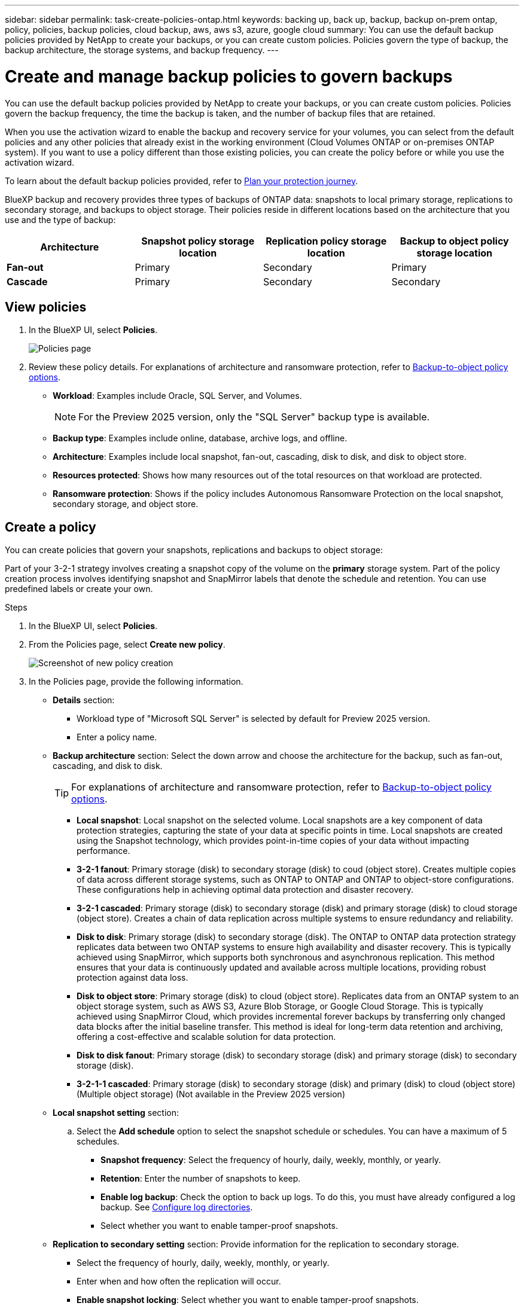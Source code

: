 ---
sidebar: sidebar
permalink: task-create-policies-ontap.html
keywords: backing up, back up, backup, backup on-prem ontap, policy, policies, backup policies, cloud backup, aws, aws s3, azure, google cloud
summary: You can use the default backup policies provided by NetApp to create your backups, or you can create custom policies. Policies govern the type of backup, the backup architecture, the storage systems, and backup frequency. 
---

= Create and manage backup policies to govern backups
:hardbreaks:
:nofooter:
:icons: font
:linkattrs:
:imagesdir: ./media/

[.lead]
You can use the default backup policies provided by NetApp to create your backups, or you can create custom policies. Policies govern the backup frequency, the time the backup is taken, and the number of backup files that are retained. 

//This used to be the topic for Manage backup policies for ONTAP volumes. Recasting this for MS SQL Server apps. 

When you use the activation wizard to enable the backup and recovery service for your volumes, you can select from the default policies and any other policies that already exist in the working environment (Cloud Volumes ONTAP or on-premises ONTAP system). If you want to use a policy different than those existing policies, you can create the policy before or while you use the activation wizard.

To learn about the default backup policies provided, refer to link:concept-protection-journey.html[Plan your protection journey].

BlueXP backup and recovery provides three types of backups of ONTAP data: snapshots to local primary storage, replications to secondary storage, and backups to object storage. Their policies reside in different locations based on the architecture that you use and the type of backup: 


[cols=4*,options="header",cols="25,25,25,25",width="100%"]
|===
| Architecture
| Snapshot policy storage location
| Replication policy storage location
| Backup to object policy storage location

| *Fan-out* | 
Primary |
Secondary |
Primary 
| *Cascade* | 
Primary |
Secondary |
Secondary |

|===

//Create backup policies using the following tools depending on your environment, your preferences, and the protection type: 

//* BlueXP UI
//* System Manager UI
//* ONTAP CLI

//TIP: When using System Manager, select *Asynchronous* as the policy type for replication policies, and select *Asynchronous* and *Back up to cloud* for backup-to-object policies.

== View policies 

. In the BlueXP UI, select *Policies*.
+
image:screen-br-policies.png["Policies page"]

. Review these policy details. For explanations of architecture and ransomware protection, refer to link:concept-cloud-backup-policies.html[Backup-to-object policy options]. 

* *Workload*: Examples include Oracle, SQL Server, and Volumes. 
+
NOTE: For the Preview 2025 version, only the "SQL Server" backup type is available.
* *Backup type*: Examples include online, database, archive logs, and offline. 
* *Architecture*: Examples include local snapshot, fan-out, cascading, disk to disk, and disk to object store. 
* *Resources protected*: Shows how many resources out of the total resources on that workload are protected.
* *Ransomware protection*: Shows if the policy includes Autonomous Ransomware Protection on the local snapshot, secondary storage, and object store. 


== Create a policy

You can create policies that govern your snapshots, replications and backups to object storage: 

//* <<Create a snapshot policy before initiating a snapshot>>
//* <<Create a replication policy before initiating replication>>
//* <<Create a backup-to-object-storage policy before initiating a backup>>

//=== Create a snapshot policy before initiating a snapshot

Part of your 3-2-1 strategy involves creating a snapshot copy of the volume on the *primary* storage system. Part of the policy creation process involves identifying snapshot and SnapMirror labels that denote the schedule and retention. You can use predefined labels or create your own. 

.Steps
. In the BlueXP UI, select *Policies*.
. From the Policies page, select *Create new policy*.
+
image:screen-br-policies-new.png[Screenshot of new policy creation]

. In the Policies page, provide the following information.   

* *Details* section: 
** Workload type of "Microsoft SQL Server" is selected by default for Preview 2025 version. 
** Enter a policy name.

* *Backup architecture* section: Select the down arrow and choose the architecture for the backup, such as fan-out, cascading, and disk to disk. 
+
TIP: For explanations of architecture and ransomware protection, refer to link:concept-cloud-backup-policies.html[Backup-to-object policy options]. 

** *Local snapshot*: Local snapshot on the selected volume. Local snapshots are a key component of data protection strategies, capturing the state of your data at specific points in time. Local snapshots are created using the Snapshot technology, which provides point-in-time copies of your data without impacting performance.
** *3-2-1 fanout*: Primary storage (disk) to secondary storage (disk) to coud (object store). Creates multiple copies of data across different storage systems, such as ONTAP to ONTAP and ONTAP to object-store configurations. These configurations help in achieving optimal data protection and disaster recovery.
** *3-2-1 cascaded*: Primary storage (disk) to secondary storage (disk) and primary storage (disk) to cloud storage (object store). Creates a chain of data replication across multiple systems to ensure redundancy and reliability. 
** *Disk to disk*: Primary storage (disk) to secondary storage (disk). The ONTAP to ONTAP data protection strategy replicates data between two ONTAP systems to ensure high availability and disaster recovery. This is typically achieved using SnapMirror, which supports both synchronous and asynchronous replication. This method ensures that your data is continuously updated and available across multiple locations, providing robust protection against data loss. 
** *Disk to object store*: Primary storage (disk) to cloud (object store). Replicates data from an ONTAP system to an object storage system, such as AWS S3, Azure Blob Storage, or Google Cloud Storage. This is typically achieved using SnapMirror Cloud, which provides incremental forever backups by transferring only changed data blocks after the initial baseline transfer. This method is ideal for long-term data retention and archiving, offering a cost-effective and scalable solution for data protection.
** *Disk to disk fanout*: Primary storage (disk) to secondary storage (disk)  and primary storage (disk) to secondary storage (disk).

** *3-2-1-1 cascaded*: Primary storage (disk) to secondary storage (disk) and primary (disk) to cloud (object store)  (Multiple object storage) (Not available in the Preview 2025 version)

* *Local snapshot setting* section: 
.. Select the *Add schedule* option to select the snapshot schedule or schedules. You can have a maximum of 5 schedules.  
** *Snapshot frequency*: Select the frequency of hourly, daily, weekly, monthly, or yearly. 
** *Retention*: Enter the number of snapshots to keep.
** *Enable log backup*: Check the option to back up logs. To do this, you must have already configured a log backup. See link:br-start-configure.html[Configure log directories].
** Select whether you want to enable tamper-proof snapshots. 


* *Replication to secondary setting* section: Provide information for the replication to secondary storage. 
** Select the frequency of hourly, daily, weekly, monthly, or yearly. 
** Enter when and how often the replication will occur.
** *Enable snapshot locking*: Select whether you want to enable tamper-proof snapshots. 
** *Snapshot locking period*: Enter the number of days, months, or years that you want to lock the snapshot.
** *Transfer to secondary*: Select the type of transfer to secondary storage:
*** *Schedule*: Data is transferred to the secondary storage system at a later time as defined by the schedule. (This option is not available for the Preview 2025 version.)
*** *Inline*: Data is transferred to the secondary storage system immediately.

* *Backup to object store setting* section: Provide information for the backup to object storage.
+
NOTE: The fields that appear differ depending on the provider and architecture selected. 

** *Provider*: Select a provider. 
** *Backup target*: Select the object storage target. 
** *Schedule settings*: Select the schedule that was set for the local snapshots. You can remove a schedule, but you cannot add one because the schedules are set according to the local snapshot schedules.  
** Select whether to enable integrity scans.
** Indicate how data will be encrypted.  
** *Run at*: Choose the ONTAP transfer schedule to back up data to object storage. This option is not available for the Preview version. 
** *Tier your backups from object store to archival storage*: If you choose to tier backups to archive storage (for example, AWS Glacier), select the tier option and the number of days to archive. To move older backup files to a less expensive storage class or access tier after a certain number of days, select the *Archive* option and indicate the number of days that should elapse before the data is archived. Enter *0* as the "Archive After Days" to send your backup file directly to archival storage.

* *Snapshot verification settings*: Provide information on how you want the snapshot to be verified: 

** Storage location: Select the location where the verification snapshot will be stored.
** Verification resource: Select whether the resource that you want to verify is on the local snapshot and on ONTAP secondary storage. 
** Verification schedule: Select the frequency of hourly, daily, weekly, monthly, or yearly.

* *Pre and post-backup scripts*: Provide information on the scripts that you want to run before and after the backup.

* *Advanced settings* section:
** *Copy only backup*: Choose whether you want a full backup (includes transactional logs), log or transaction-only backup, or a copy-only backup (a type of MS SQL Server). 
** *Export existing snapshot copies*: Indicate whether you want to export historical snapshot copies to object storage as backup files and include them in your initial baseline backup files for future volumes. This helps you initialize your backups in the cloud by moving older snapshots into the baseline backup copy. 
** *Maximum transfer rate*: Select the network bandwidth between 1 and 1,000 Mbps allocated to upload backups to object storage. By default, ONTAP can use an unlimited amount of bandwidth to transfer the backup data from volumes in the working environment to object storage. If you notice backup traffic is affecting normal user workloads, consider decreasing the amount of network bandwidth that is used during the transfer. 
** *Yearly snapshot deletion*: Select whether you want yearly snapshots removed from the source system. Yearly backups are very large. By default, yearly snapshots are deleted automatically from the source system after being transferred to object storage. 
** *Ransomware scan*: To protect your backups from being modified or deleted, select the *Ransomware scan* option. The default setting for the scan frequency is for 7 days. The scan occurs only on the latest snapshot. You can enable or disable ransomware scnas on the latest snapshot. 
+
TIP: Enabling ransomware scans will incur extra charges, depending on the cloud provider. 
+
If your cluster is using ONTAP 9.11.1 or greater, you can choose to protect your backups from deletion by configuring _DataLock_ and _Ransomware protection_. 
+
link:concept-cloud-backup-policies.html#datalock-and-ransomware-protection-options[Learn more about the available DataLock settings^].
** *Availability group settings*: Select preferred backup replicas or specify a particular replica.
** *Backup retries*: Enter the maximum number of backup retries and the retry interval. 


. Select *Create*.

*Snapshot policy example using cascading architecture*

This example creates a snapshot policy with two clusters: 

. Cluster 1: 
.. Select Cluster 1 on the Policy page.
..  Ignore the Secondary and Backup to Object store sections. 
.. Create the snapshot policy. 
. Cluster 2: 
.. Select Cluster 2 on the Policy page.
.. Ignore the snapshot policy section. 
.. Configure the secondary and object store policies. 

//=== Create a replication policy before initiating replication

//Your 3-2-1 strategy might include replicating a volume on a different storage system. The replication policy resides on the *secondary* storage system. 

//.Steps
//. In the BlueXP UI, select *Policies*.
//. From the Policies page, select *Create new policy*.
//. In the Policy Details section, specify the policy name. 
//. Specify the SnapMirror labels (maximum of 5) denoting the retention for each label.
//. Specify the transfer schedule. 
//. Select *Create*.

//=== Create a backup-to-object-storage policy before initiating a backup

//Your 3-2-1 strategy might include backing up a volume to object storage. 

//This storage policy resides in different storage system locations depending on the backup architecture: 

//* Fan-out: Primary storage system
//* Cascading: Secondary storage system

//.Steps
//. In the BlueXP UI, select *Policies*.
//. From the Policies page, select *Create new policy*.
//. In the Policy Details section, specify the policy name. 
//. Specify the SnapMirror labels (maximum of 5) denoting the retention for each label.
//. Specify the settings, including the transfer schedule and when to archive backups. 

//. (Optional) To move older backup files to a less expensive storage class or access tier after a certain number of days, select the *Archive* option and indicate the number of days that should elapse before the data is archived. Enter *0* as the "Archive After Days" to send your backup file directly to archival storage.
//+ 
//link:concept-cloud-backup-policies.html#archival-storage-options[Learn more about archival storage settings].

//. (Optional) To protect your backups from being modified or deleted, select the *DataLock & Ransomware protection* option.
//+
//If your cluster is using ONTAP 9.11.1 or greater, you can choose to protect your backups from deletion by configuring _DataLock_ and _Ransomware protection_. 

//+
//link:concept-cloud-backup-policies.html#datalock-and-ransomware-protection-options[Learn more about the available DataLock settings^].

//. Select *Create*.

== Edit a policy 

You can edit a custom snapshot, replication, or backup policy. 

Changing the backup policy affects all volumes that are using that policy. 

.Steps

. In the Policies page, select the policy, select the *Actions* image:icon-action.png["Actions icon"] icon, and select *Edit policy*.
+
NOTE: The process is the same for replication and backup policies. 

. In the Edit Policy page, make the changes. 
. Select *Save*. 

== Delete a policy 

You can delete policies that are not associated with any volumes. 

If a policy is associated with a volume and you want to delete the policy, you must remove the policy from the volume first. 

.Steps

. In the Policies page, select the policy, select the *Actions* image:icon-action.png["Actions icon"] icon, and select *Delete policy*.
. Select *Delete*. 

== Find more information

For instructions on creating policies using System Manager or ONTAP CLI, see the following: 

https://docs.netapp.com/us-en/ontap/task_dp_configure_snapshot.html[Create a snapshot policy using System Manager^]
https://docs.netapp.com/us-en/ontap/data-protection/create-snapshot-policy-task.html[Create a snapshot policy using the ONTAP CLI^]
https://docs.netapp.com/us-en/ontap/task_dp_create_custom_data_protection_policies.html[Create a replication policy using System Manager^]
https://docs.netapp.com/us-en/ontap/data-protection/create-custom-replication-policy-concept.html[Create a replication policy using the ONTAP CLI^]
https://docs.netapp.com/us-en/ontap/task_dp_back_up_to_cloud.html#create-a-custom-cloud-backup-policy[Create a backup to object storage policy using System Manager^]
https://docs.netapp.com/us-en/ontap-cli-9131/snapmirror-policy-create.html#description[Create a backup to object storage policy using the ONTAP CLI^]
